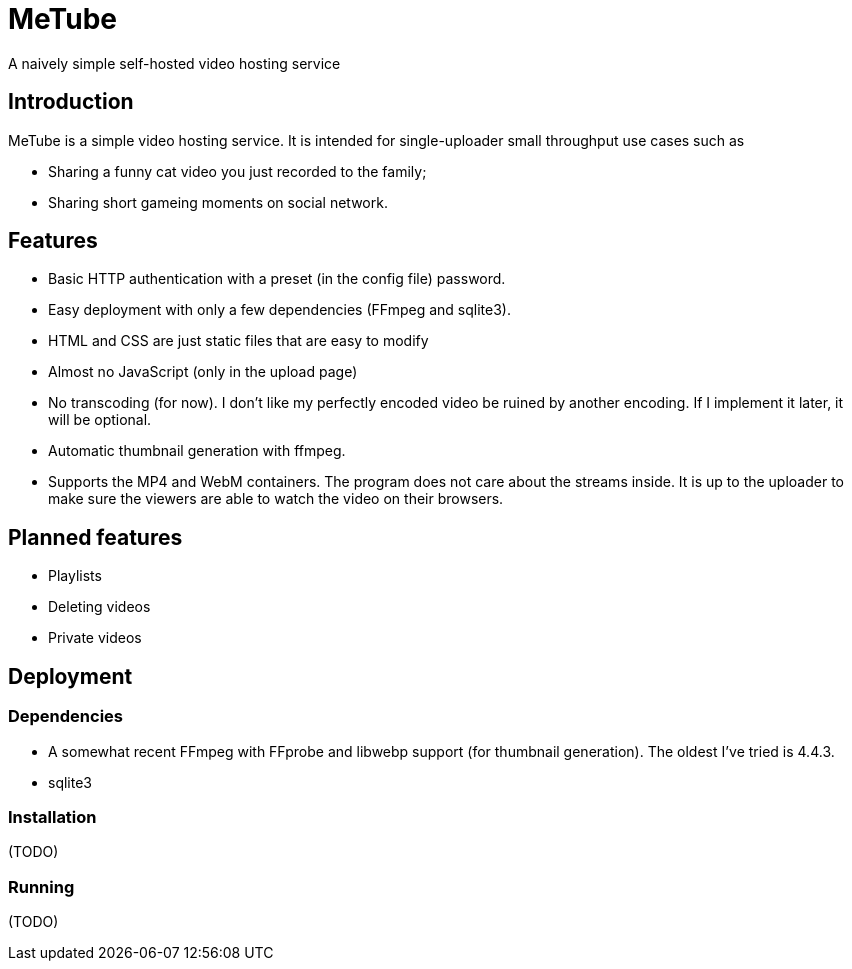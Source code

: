 = MeTube

A naively simple self-hosted video hosting service

== Introduction

MeTube is a simple video hosting service. It is intended for
single-uploader small throughput use cases such as

- Sharing a funny cat video you just recorded to the family;
- Sharing short gameing moments on social network.

== Features

- Basic HTTP authentication with a preset (in the config file)
  password.
- Easy deployment with only a few dependencies (FFmpeg and sqlite3).
- HTML and CSS are just static files that are easy to modify
- Almost no JavaScript (only in the upload page)
- No transcoding (for now). I don’t like my perfectly encoded video be
  ruined by another encoding. If I implement it later, it will be
  optional.
- Automatic thumbnail generation with ffmpeg.
- Supports the MP4 and WebM containers. The program does not care about
  the streams inside. It is up to the uploader to make sure the
  viewers are able to watch the video on their browsers.

== Planned features

- Playlists
- Deleting videos
- Private videos

== Deployment

=== Dependencies

- A somewhat recent FFmpeg with FFprobe and libwebp support (for
  thumbnail generation). The oldest I’ve tried is 4.4.3.
- sqlite3

=== Installation

(TODO)

=== Running

(TODO)
